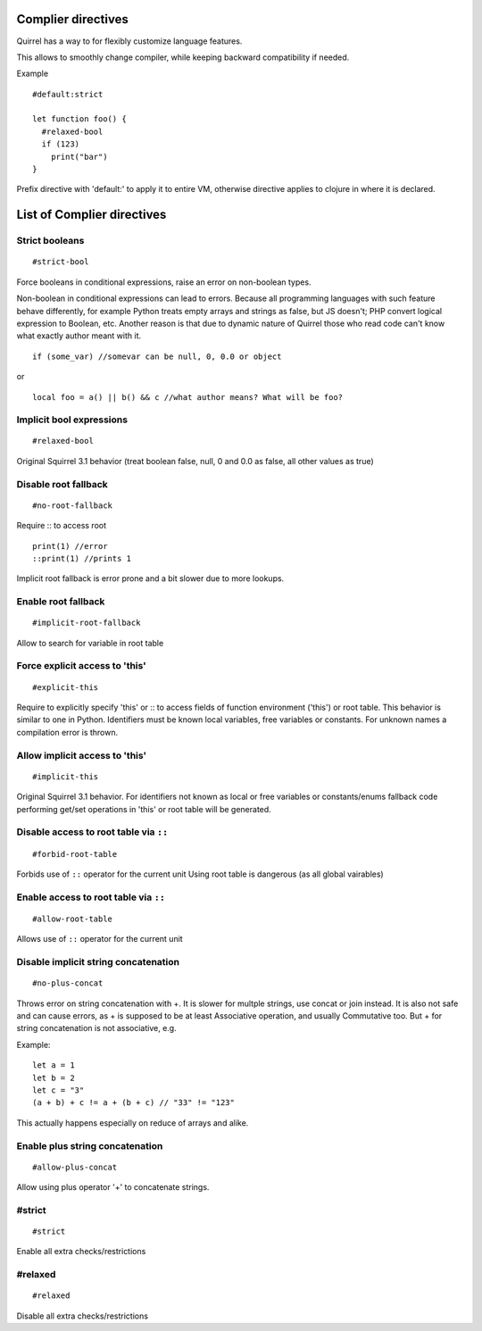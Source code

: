 .. _compiler_directives:


=========================
Complier directives
=========================

.. index::
    single: Complier directives

Quirrel has a way to for flexibly customize language features.

This allows to smoothly change compiler, while keeping backward compatibility if needed.

Example
::

   #default:strict

   let function foo() {
     #relaxed-bool
     if (123)
       print("bar")
   }


Prefix directive with 'default:' to apply it to entire VM, otherwise directive applies to clojure in where it is declared.


=============================
List of Complier directives
=============================

----------------
Strict booleans
----------------

::  

    #strict-bool

Force booleans in conditional expressions, raise an error on non-boolean types.

Non-boolean in conditional expressions can lead to errors.
Because all programming languages with such feature behave differently, for example Python treats empty arrays and strings as false,
but JS doesn't; PHP convert logical expression to Boolean, etc.
Another reason is that due to dynamic nature of Quirrel those who read code can't know what exactly author meant with it.
::

   if (some_var) //somevar can be null, 0, 0.0 or object

or

::

   local foo = a() || b() && c //what author means? What will be foo?



----------------------------
Implicit bool expressions
----------------------------

::

    #relaxed-bool

Original Squirrel 3.1 behavior (treat boolean false, null, 0 and 0.0 as false, all other values as true)


------------------------------------
Disable root fallback
------------------------------------

::

    #no-root-fallback

Require :: to access root
::

   print(1) //error
   ::print(1) //prints 1

Implicit root fallback is error prone and a bit slower due to more lookups.

------------------------
Enable root fallback
------------------------

::

     #implicit-root-fallback

Allow to search for variable in root table

------------------------------------
Force explicit access to 'this'
------------------------------------

::

     #explicit-this

Require to explicitly specify 'this' or :: to access fields of function environment ('this') or root table.
This behavior is similar to one in Python.
Identifiers must be known local variables, free variables or constants.
For unknown names a compilation error is thrown.

------------------------------------
Allow implicit access to 'this'
------------------------------------

::

     #implicit-this

Original Squirrel 3.1 behavior.
For identifiers not known as local or free variables or constants/enums fallback code performing get/set operations
in 'this' or root table will be generated.



-----------------------------------------------
Disable access to root table via ``::``
-----------------------------------------------

::

    #forbid-root-table

Forbids use of ``::`` operator for the current unit
Using root table is dangerous (as all global vairables)

-----------------------------------------------
Enable access to root table via ``::``
-----------------------------------------------

::

    #allow-root-table

Allows use of ``::`` operator for the current unit

----------------------------------------------
Disable implicit string concatenation
----------------------------------------------

::

  #no-plus-concat

Throws error on string concatenation with +.
It is slower for multple strings, use concat or join instead.
It is also not safe and can cause errors, as + is supposed to be at least Associative operation, and usually Commutative too.
But + for string concatenation is not associative, e.g.

Example:
::

   let a = 1
   let b = 2
   let c = "3"
   (a + b) + c != a + (b + c) // "33" != "123"

This actually happens especially on reduce of arrays and alike.

----------------------------------------------
Enable plus string concatenation
----------------------------------------------

::

   #allow-plus-concat

Allow using plus operator '+' to concatenate strings.

------------------
#strict
------------------

::

   #strict

Enable all extra checks/restrictions


------------------
#relaxed
------------------

::

   #relaxed

Disable all extra checks/restrictions


